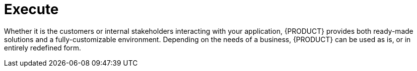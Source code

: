 [id='execute-project']
= Execute

Whether it is the customers or internal stakeholders interacting with your application, {PRODUCT} provides both ready-made solutions and a fully-customizable environment. Depending on the needs of a business, {PRODUCT} can be used as is, or in entirely redefined form.
